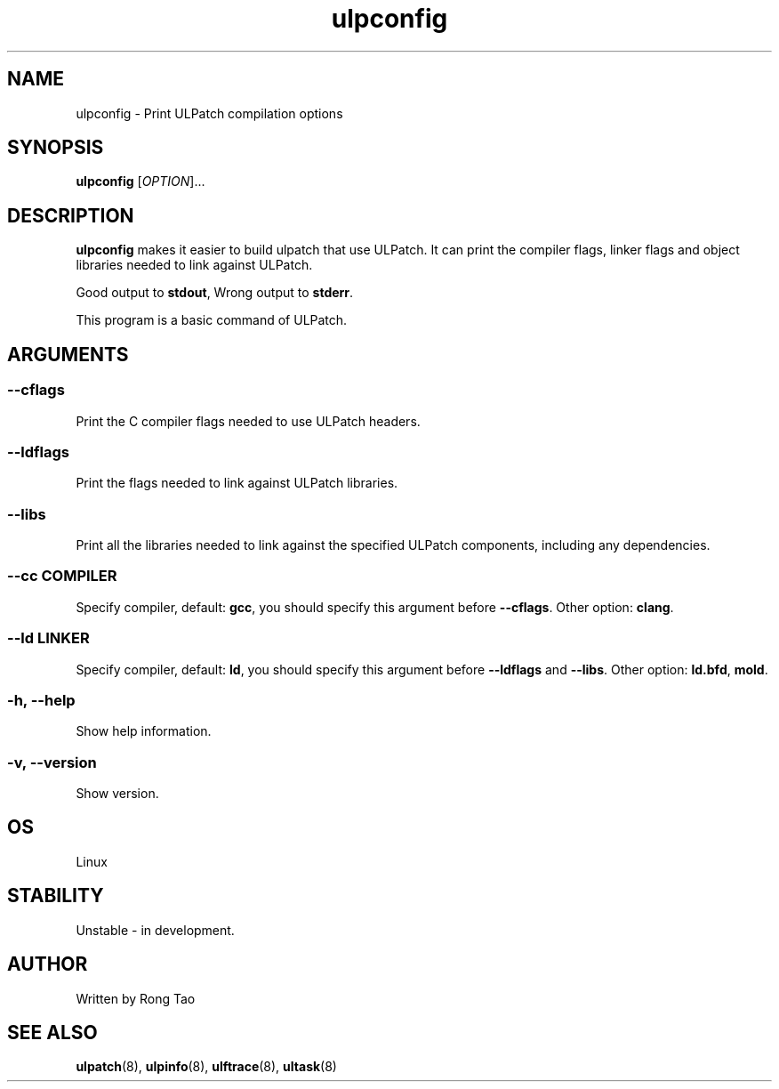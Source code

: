 .TH ulpconfig 8  "2024-07-20" "USER COMMANDS"
.SH NAME
ulpconfig \- Print ULPatch compilation options
.SH SYNOPSIS
.B ulpconfig
[\fI\,OPTION\/\fR]...
.SH DESCRIPTION
.\" Add any additional description here
.PP
\fBulpconfig\fP makes it easier to build ulpatch that use ULPatch. It  can print the  compiler flags, linker  flags  and  object  libraries  needed  to link against ULPatch.

Good output to \fBstdout\fP, Wrong output to \fBstderr\fP.

This program is a basic command of ULPatch.

.SH ARGUMENTS
.SS
\fB\-\-cflags\fR
Print the C compiler flags needed to use ULPatch headers.

.SS
\fB\-\-ldflags\fR
Print the flags needed to link against ULPatch libraries.

.SS
\fB\-\-libs\fR
Print all the libraries needed to link against the specified ULPatch components, including any dependencies.

.SS
\fB\-\-cc\fR \fICOMPILER\fP
Specify compiler, default: \fBgcc\fP, you should specify this argument before \fB--cflags\fP. Other option: \fBclang\fP.

.SS
\fB\-\-ld\fR \fILINKER\fP
Specify compiler, default: \fBld\fP, you should specify this argument before \fB--ldflags\fP and \fB--libs\fP. Other option: \fBld.bfd\fP, \fBmold\fP.

.SS
\fB\-h\fR, \fB\-\-help\fR
Show help information.

.SS
\fB\-v\fR, \fB\-\-version\fR
Show version.

.EE

.SH OS
Linux

.SH STABILITY
Unstable - in development.

.SH AUTHOR
Written by Rong Tao
.SH SEE ALSO
.BR ulpatch (8),
.BR ulpinfo (8),
.BR ulftrace (8),
.BR ultask (8)
